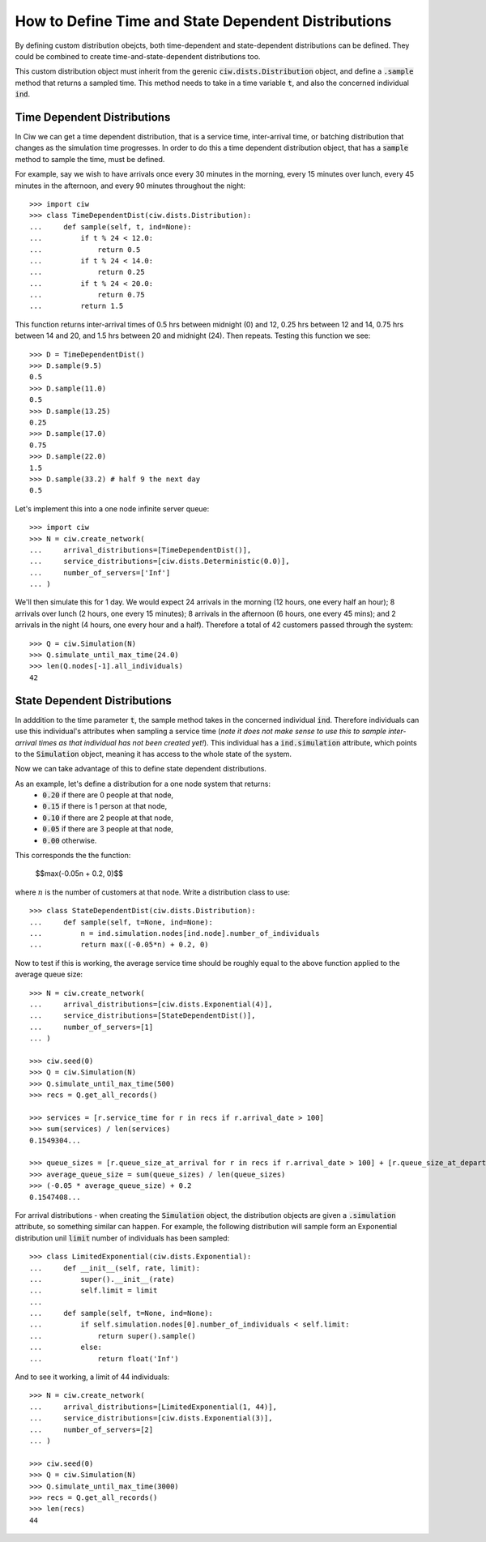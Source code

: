 .. _timedependent-dists:

====================================================
How to Define Time and State Dependent Distributions
====================================================

By defining custom distribution obejcts, both time-dependent and state-dependent distributions can be defined.
They could be combined to create time-and-state-dependent distributions too.

This custom distribution object must inherit from the gerenic :code:`ciw.dists.Distribution` object, and define a :code:`.sample` method that returns a sampled time.
This method needs to take in a time variable :code:`t`, and also the concerned individual :code:`ind`.


Time Dependent Distributions
----------------------------

In Ciw we can get a time dependent distribution, that is a service time, inter-arrival time, or batching distribution that changes as the simulation time progresses.
In order to do this a time dependent distribution object, that has a :code:`sample` method to sample the time, must be defined.

For example, say we wish to have arrivals once every 30 minutes in the morning, every 15 minutes over lunch, every 45 minutes in the afternoon, and every 90 minutes throughout the night::

    >>> import ciw
    >>> class TimeDependentDist(ciw.dists.Distribution):
    ...     def sample(self, t, ind=None):
    ...         if t % 24 < 12.0:
    ...             return 0.5
    ...         if t % 24 < 14.0:
    ...             return 0.25
    ...         if t % 24 < 20.0:
    ...             return 0.75
    ...         return 1.5

This function returns inter-arrival times of 0.5 hrs between midnight (0) and 12, 0.25 hrs between 12 and 14, 0.75 hrs between 14 and 20, and 1.5 hrs between 20 and midnight (24).
Then repeats.
Testing this function we see::

    >>> D = TimeDependentDist()
    >>> D.sample(9.5)
    0.5
    >>> D.sample(11.0)
    0.5
    >>> D.sample(13.25)
    0.25
    >>> D.sample(17.0)
    0.75
    >>> D.sample(22.0)
    1.5
    >>> D.sample(33.2) # half 9 the next day
    0.5

Let's implement this into a one node infinite server queue::

    >>> import ciw
    >>> N = ciw.create_network(
    ...     arrival_distributions=[TimeDependentDist()],
    ...     service_distributions=[ciw.dists.Deterministic(0.0)],
    ...     number_of_servers=['Inf']
    ... )

We'll then simulate this for 1 day.
We would expect 24 arrivals in the morning (12 hours, one every half an hour); 8 arrivals over lunch (2 hours, one every 15 minutes); 8 arrivals in the afternoon (6 hours, one every 45 mins); and 2 arrivals in the night (4 hours, one every hour and a half).
Therefore a total of 42 customers passed through the system::

   >>> Q = ciw.Simulation(N)
   >>> Q.simulate_until_max_time(24.0)
   >>> len(Q.nodes[-1].all_individuals)
   42




State Dependent Distributions
-----------------------------

In adddition to the time parameter :code:`t`, the sample method takes in the concerned individual :code:`ind`.
Therefore individuals can use this individual's attributes when sampling a service time (*note it does not make sense to use this to sample inter-arrival times as that individual has not been created yet!*).
This individual has a :code:`ind.simulation` attribute, which points to the :code:`Simulation` object, meaning it has access to the whole state of the system.

Now we can take advantage of this to define state dependent distributions.

As an example, let's define a distribution for a one node system that returns:
    + :code:`0.20` if there are 0 people at that node,
    + :code:`0.15` if there is 1 person at that node,
    + :code:`0.10` if there are 2 people at that node,
    + :code:`0.05` if there are 3 people at that node,
    + :code:`0.00` otherwise.
 
This corresponds the the function:
    
    $$\max(-0.05n + 0.2, 0)$$
 
where :math:`n` is the number of customers at that node.
Write a distribution class to use::

    >>> class StateDependentDist(ciw.dists.Distribution):
    ...     def sample(self, t=None, ind=None):
    ...         n = ind.simulation.nodes[ind.node].number_of_individuals
    ...         return max((-0.05*n) + 0.2, 0)

Now to test if this is working, the average service time should be roughly equal to the above function applied to the average queue size::

    >>> N = ciw.create_network(
    ...     arrival_distributions=[ciw.dists.Exponential(4)],
    ...     service_distributions=[StateDependentDist()],
    ...     number_of_servers=[1]
    ... )

    >>> ciw.seed(0)
    >>> Q = ciw.Simulation(N)
    >>> Q.simulate_until_max_time(500)
    >>> recs = Q.get_all_records()

    >>> services = [r.service_time for r in recs if r.arrival_date > 100]
    >>> sum(services) / len(services)
    0.1549304...

    >>> queue_sizes = [r.queue_size_at_arrival for r in recs if r.arrival_date > 100] + [r.queue_size_at_departure for r in recs if r.arrival_date > 100]
    >>> average_queue_size = sum(queue_sizes) / len(queue_sizes)
    >>> (-0.05 * average_queue_size) + 0.2
    0.1547408...

For arrival distributions - when creating the :code:`Simulation` object, the distribution objects are given a :code:`.simulation` attribute, so something similar can happen. For example, the following distribution will sample form an Exponential distribution unil :code:`limit` number of individuals has been sampled::

    >>> class LimitedExponential(ciw.dists.Exponential):
    ...     def __init__(self, rate, limit):
    ...         super().__init__(rate)
    ...         self.limit = limit
    ...         
    ...     def sample(self, t=None, ind=None):
    ...         if self.simulation.nodes[0].number_of_individuals < self.limit:
    ...             return super().sample()
    ...         else:
    ...             return float('Inf')

And to see it working, a limit of 44 individuals::

    >>> N = ciw.create_network(
    ...     arrival_distributions=[LimitedExponential(1, 44)],
    ...     service_distributions=[ciw.dists.Exponential(3)],
    ...     number_of_servers=[2]
    ... )

    >>> ciw.seed(0)
    >>> Q = ciw.Simulation(N)
    >>> Q.simulate_until_max_time(3000)
    >>> recs = Q.get_all_records()
    >>> len(recs)
    44